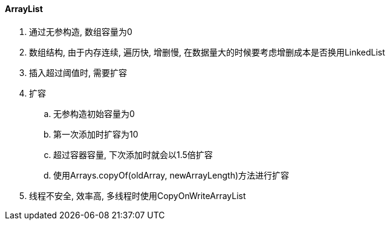 

==== ArrayList


. 通过无参构造, 数组容量为0
. 数组结构, 由于内存连续, 遍历快, 增删慢,
在数据量大的时候要考虑增删成本是否换用LinkedList
. 插入超过阈值时, 需要扩容
. 扩容
.. 无参构造初始容量为0
.. 第一次添加时扩容为10
.. 超过容器容量, 下次添加时就会以1.5倍扩容
.. 使用Arrays.copyOf(oldArray, newArrayLength)方法进行扩容
. 线程不安全, 效率高, 多线程时使用CopyOnWriteArrayList
